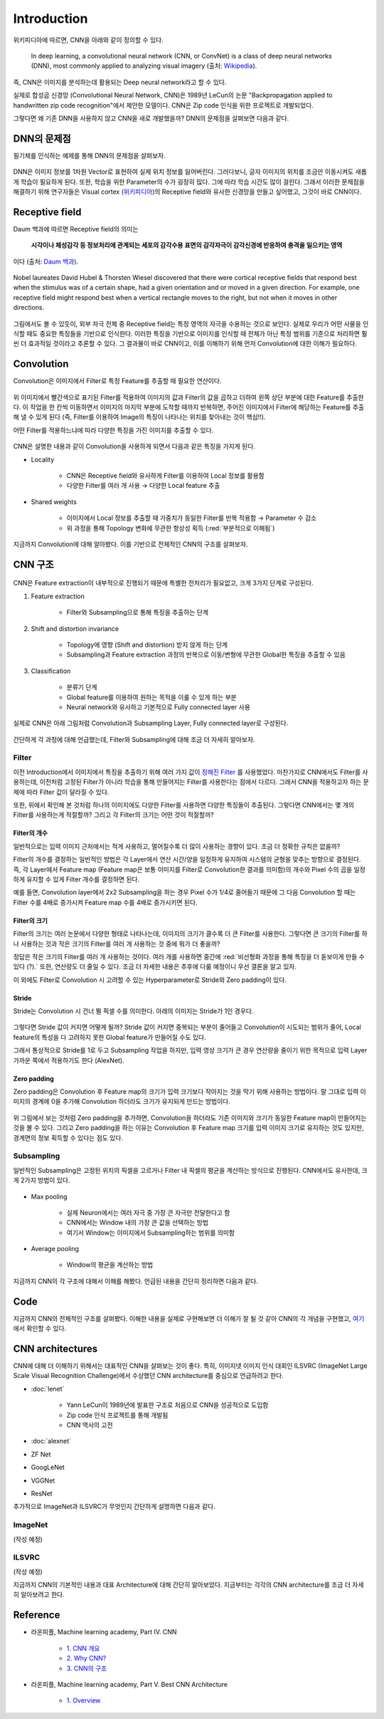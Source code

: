 =============
Introduction
=============

위키피디아에 따르면, CNN을 아래와 같이 정의할 수 있다.

    In deep learning, a convolutional neural network (CNN, or ConvNet) is a class of deep neural networks (DNN), most commonly applied to analyzing visual imagery (출처: `Wikipedia <https://en.wikipedia.org/wiki/Convolutional_neural_network>`_).

즉, CNN은 이미지를 분석하는데 활용되는 Deep neural network라고 할 수 있다.

실제로 합성곱 신경망 (Convolutional Neural Network, CNN)은 1989년 LeCun의 논문 "Backpropagation applied to handwritten zip code recognition"에서 제안한 모델이다. CNN은 Zip code 인식을 위한 프로젝트로 개발되었다.

그렇다면 왜 기존 DNN을 사용하지 않고 CNN을 새로 개발했을까? DNN의 문제점을 살펴보면 다음과 같다.


DNN의 문제점
===========

필기체를 인식하는 예제를 통해 DNN의 문제점을 살펴보자.

.. figure:: ../img/cnn/intro/problem_of_dnn.png
    :align: center
    :scale: 60%

.. rst-class:: centered

    출처: `라온피플 (Laon People) <https://laonple.blog.me/220587920012>`_

DNN은 이미지 정보를 1차원 Vector로 표현하여 실제 위치 정보를 잃어버린다. 그러다보니, 글자 이미지의 위치를 조금만 이동시켜도 새롭게 학습이 필요하게 된다. 또한, 학습을 위한 Parameter의 수가 굉장히 많다. 그에 따라 학습 시간도 많이 걸린다. 그래서 이러한 문제점을 해결하기 위해 연구자들은 Visual cortex (`위키피디아 <https://ko.wikipedia.org/wiki/%EC%8B%9C%EA%B0%81%ED%94%BC%EC%A7%88>`_)의 Receptive field와 유사한 신경망을 만들고 싶어했고, 그것이 바로 CNN이다.


Receptive field
================

Daum 백과에 따르면 Receptive field의 의미는
    
    **시각이나 체성감각 등 정보처리에 관계되는 세포의 감각수용 표면의 감각자극이 감각신경에 반응하여 충격을 일으키는 영역**
    
이다 (출처: `Daum 백과 <https://100.daum.net/encyclopedia/view/46XXX8912884>`_).

.. figure:: ../img/cnn/intro/visual_cortex.gif
    :align: center
    :scale: 70%

    Nobel laureates David Hubel & Thorsten Wiesel discovered that there were cortical receptive fields that respond best when the stimulus was of a certain shape, had a given orientation and or moved in a given direction. For example, one receptive field might respond best when a vertical rectangle moves to the right, but not when it moves in other directions.

.. rst-class:: centered

    출처: `York university <http://www.yorku.ca/eye/cortfld.htm>`_


그림에서도 볼 수 있듯이, 외부 자극 전체 중 Receptive field는 특정 영역의 자극을 수용하는 것으로 보인다. 실제로 우리가 어떤 사물을 인식할 때도 중요한 특징들을 기반으로 인식한다. 이러한 특징을 기반으로 이미지를 인식할 때 전체가 아닌 특정 범위를 기준으로 처리하면 훨씬 더 효과적일 것이라고 추론할 수 있다. 그 결과물이 바로 CNN이고, 이를 이해하기 위해 먼저 Convolution에 대한 이해가 필요하다.


Convolution
============

Convolution은 이미지에서 Filter로 특정 Feature를 추출할 때 필요한 연산이다.

.. figure:: ../img/cnn/intro/convolution.png
    :align: center
    :scale: 70%

.. rst-class:: centered

    출처: `라온피플 (Laon People) <https://laonple.blog.me/220594258301>`_

위 이미지에서 빨간색으로 표기된 Filter를 적용하여 이미지의 값과 Filter의 값을 곱하고 더하여 왼쪽 상단 부분에 대한 Feature를 추출한다. 이 작업을 한 칸씩 이동하면서 이미지의 마지막 부분에 도착할 때까지 반복하면, 주어진 이미지에서 Filter에 해당하는 Feature를 추출해 낼 수 있게 된다 (즉, Filter를 이용하여 Image의 특징이 나타나는 위치를 찾아내는 것이 핵심!!).

어떤 Filter를 적용하느냐에 따라 다양한 특징을 가진 이미지를 추출할 수 있다.

.. figure:: ../img/cnn/intro/filtered_images.png
    :align: center
    :scale: 70%

.. rst-class:: centered

    출처: `라온피플 (Laon People) <https://laonple.blog.me/220594258301>`_

CNN은 설명한 내용과 같이 Convolution을 사용하게 되면서 다음과 같은 특징을 가지게 된다.

* Locality

    * CNN은 Receptive field와 유사하게 Filter를 이용하여 Local 정보를 활용함
    * 다양한 Filter를 여러 개 사용 → 다양한 Local feature 추출

    .. figure:: ../img/cnn/intro/cnn_locality.png
        :align: center
        :scale: 40%

    .. rst-class:: centered

        출처: `Convolutional Neural Networks (CNN) By Prof. Seungchul Lee in Industrial AI Lab <http://i-systems.github.io/HSE545/machine%20learning%20all/Workshop/180208_COSEIK/image_files/cnn_locality.png>`_

* Shared weights

    * 이미지에서 Local 정보를 추출할 때 가중치가 동일한 Filter를 반복 적용함 → Parameter 수 감소
    * 위 과정을 통해 Topology 변화에 무관한 항상성 획득 (:red:`부분적으로 이해됨`)

    .. figure:: ../img/cnn/intro/cnn_shared_weights.png
        :align: center
        :scale: 40%

    .. rst-class:: centered

        출처: `Convolutional Neural Networks (CNN) By Prof. Seungchul Lee in Industrial AI Lab <http://i-systems.github.io/HSE545/machine%20learning%20all/Workshop/180208_COSEIK/image_files/cnn_invariance.png>`_

지금까지 Convolution에 대해 알아봤다. 이를 기반으로 전체적인 CNN의 구조를 살펴보자.


CNN 구조
========

.. figure:: ../img/cnn/intro/cnn_structure.png
    :align: center
    :scale: 60%

.. rst-class:: centered

    출처: `라온피플 (Laon People) <https://laonple.blog.me/220608018546>`_

CNN은 Feature extraction이 내부적으로 진행되기 때문에 특별한 전처리가 필요없고, 크게 3가지 단계로 구성된다.

1. Feature extraction

    * Filter와 Subsampling으로 통해 특징을 추출하는 단계

2. Shift and distortion invariance

    * Topology에 영향 (Shift and distortion) 받지 않게 하는 단계
    * Subsampling과 Feature extraction 과정의 반복으로 이동/변형에 무관한 Global한 특징을 추출할 수 있음

3. Classification

    * 분류기 단계
    * Global feature를 이용하여 원하는 목적을 이룰 수 있게 하는 부분
    * Neural network와 유사하고 기본적으로 Fully connected layer 사용

실제로 CNN은 아래 그림처럼 Convolution과 Subsampling Layer, Fully connected layer로 구성된다.

.. figure:: ../img/cnn/intro/lenet-5.png
    :align: center
    :scale: 60%

.. rst-class:: centered

    출처: `라온피플 (Laon People) <https://laonple.blog.me/220608018546>`_

간단하게 각 과정에 대해 언급했는데, Filter와 Subsampling에 대해 조금 더 자세히 알아보자.


Filter
*******

이전 Introduction에서 이미지에서 특징을 추출하기 위해 여러 가지 값이 `정해진 Filter <#convolution>`_ 를 사용했었다. 마찬가지로 CNN에서도 Filter를 사용하는데, 이전처럼 고정된 Filter가 아니라 학습을 통해 만들어지는 Filter를 사용한다는 점에서 다르다. 그래서 CNN을 적용하고자 하는 문제에 따라 Filter 값이 달라질 수 있다.

또한, 위에서 확인해 본 것처럼 하나의 이미지에도 다양한 Filter를 사용하면 다양한 특징들이 추출된다. 그렇다면 CNN에서는 몇 개의 Filter를 사용하는게 적절할까? 그리고 각 Filter의 크기는 어떤 것이 적절할까?

------------
Filter의 개수
------------

일반적으로는 입력 이미지 근처에서는 적게 사용하고, 멀어질수록 더 많이 사용하는 경향이 있다. 조금 더 정확한 규칙은 없을까?

Filter의 개수를 결정하는 일반적인 방법은 각 Layer에서 연산 시간/양을 일정하게 유지하여 시스템의 균형을 맞추는 방향으로 결정된다. 즉, 각 Layer에서 Feature map (Feature map은 보통 이미지를 Filter로 Convolution한 결과를 의미함)의 개수와 Pixel 수의 곱을 일정하게 유지할 수 있게 Filter 개수를 결정하면 된다.

예를 들면, Convolution layer에서 2x2 Subsampling을 하는 경우 Pixel 수가 1/4로 줄어들기 때문에 그 다음 Convolution 할 때는 Filter 수를 4배로 증가시켜 Feature map 수를 4배로 증가시키면 된다.

-------------
Filter의 크기
-------------

Filter의 크기는 여러 논문에서 다양한 형태로 나타나는데, 이미지의 크기가 클수록 더 큰 Filter를 사용한다. 그렇다면 큰 크기의 Filter를 하나 사용하는 것과 작은 크기의 Filter를 여러 개 사용하는 것 중에 뭐가 더 좋을까?

정답은 작은 크기의 Filter를 여러 개 사용하는 것이다. 여러 개를 사용하면 중간에 :red:`비선형화 과정을 통해 특징을 더 돋보이게 만들 수 있다 (?).` 또한, 연산량도 더 줄일 수 있다. 조금 더 자세한 내용은 추후에 다룰 예정이니 우선 결론을 알고 있자.

이 외에도 Filter로 Convolution 시 고려할 수 있는 Hyperparameter로 Stride와 Zero padding이 있다.

-------
Stride
-------

Stride는 Convolution 시 건너 뛸 픽셀 수를 의미한다. 아래의 이미지는 Stride가 1인 경우다.

.. figure:: ../img/cnn/intro/stride.jpg
    :align: center
    :scale: 70%

.. rst-class:: centered

    출처: `TAEWAN.KIM 블로그 <http://taewan.kim/post/cnn/>`_



그렇다면 Stride 값이 커지면 어떻게 될까? Stride 값이 커지면 중복되는 부분이 줄어들고 Convolution이 시도되는 범위가 줄어, Local feature의 특성을 다 고려하지 못한 Global feature가 만들어질 수도 있다.

그래서 통상적으로 Stride를 1로 두고 Subsampling 작업을 하지만, 입력 영상 크기가 큰 경우 연산량을 줄이기 위한 목적으로 입력 Layer 가까운 쪽에서 적용하기도 한다 (AlexNet).

-------------
Zero padding
-------------

Zero padding은 Convolution 후 Feature map의 크기가 입력 크기보다 작아지는 것을 막기 위해 사용하는 방법이다. 말 그대로 입력 이미지의 경계에 0을 추가해 Convolution 하더라도 크기가 유지되게 만드는 방법이다.

.. figure:: ../img/cnn/intro/zero_padding.gif
    :align: center
    :scale: 80%

.. rst-class:: centered

    출처: `PyImageSearch <https://s3-us-west-2.amazonaws.com/static.pyimagesearch.com/keras-conv2d/keras_conv2d_padding.gif>`_

위 그림에서 보는 것처럼 Zero padding을 추가하면, Convolution을 하더라도 기존 이미지와 크기가 동일한 Feature map이 만들어지는 것을 볼 수 있다. 그리고 Zero padding을 하는 이유는 Convolution 후 Feature map 크기를 입력 이미지 크기로 유지하는 것도 있지만, 경계면의 정보 획득할 수 있다는 점도 있다.


Subsampling
************

일반적인 Subsampling은 고정된 위치의 픽셀을 고르거나 Filter 내 픽셀의 평균을 계산하는 방식으로 진행된다. CNN에서도 유사한데, 크게 2가지 방법이 있다.

.. figure:: ../img/cnn/intro/pooling.png
    :align: center
    :scale: 70%

.. rst-class:: centered

    출처: `라온피플 (Laon People) <https://laonple.blog.me/220608018546>`_

* Max pooling

    * 실제 Neuron에서는 여러 자극 중 가장 큰 자극만 전달한다고 함
    * CNN에서는 Window 내의 가장 큰 값을 선택하는 방법
    * 여기서 Window는 이미지에서 Subsampling하는 범위를 의미함

* Average pooling

    * Window의 평균을 계산하는 방법

지금까지 CNN의 각 구조에 대해서 이해를 해봤다. 언급된 내용을 간단히 정리하면 다음과 같다.

.. rst-class:: centered

    **Filter를 이용한 Convolution 작업과 Subsampling과정을 반복적으로 진행**

    **↓**

    **Local feature로부터 Global feature 생성**
    
    **↓**

    **Global feature를 Fully connected layer를 통해 학습하여 분류 실시**


Code
=====

지금까지 CNN의 전체적인 구조를 살펴봤다. 이해한 내용을 실제로 구현해보면 더 이해가 잘 될 것 같아 CNN의 각 개념을 구현했고, `여기 <#>`_ 에서 확인할 수 있다.


CNN architectures
==================

CNN에 대해 더 이해하기 위해서는 대표적인 CNN을 살펴보는 것이 좋다. 특히, 이미지넷 이미지 인식 대회인 ILSVRC (ImageNet Large Scale Visual Recognition Challenge)에서 수상했던 CNN architecture를 중심으로 언급하려고 한다.

* :doc:`lenet`

    * Yann LeCun이 1989년에 발표한 구조로 처음으로 CNN을 성공적으로 도입함
    * Zip code 인식 프로젝트를 통해 개발됨
    * CNN 역사의 고전

* :doc:`alexnet`

* ZF Net
* GoogLeNet
* VGGNet
* ResNet

추가적으로 ImageNet과 ILSVRC가 무엇인지 간단하게 설명하면 다음과 같다.


ImageNet
*********

(작성 예정)


ILSVRC
*******

(작성 예정)


지금까지 CNN의 기본적인 내용과 대표 Architecture에 대해 간단히 알아보았다. 지금부터는 각각의 CNN architecture를 조금 더 자세히 알아보려고 한다.


Reference
==========

* 라온피플, Machine learning academy, Part IV. CNN

    * `1. CNN 개요 <https://laonple.blog.me/220594258301>`_
    * `2. Why CNN? <https://laonple.blog.me/220594258301>`_
    * `3. CNN의 구조 <https://laonple.blog.me/220608018546>`_

* 라온피플, Machine learning academy, Part V. Best CNN Architecture

    * `1. Overview <https://laonple.blog.me/220643128255>`_
